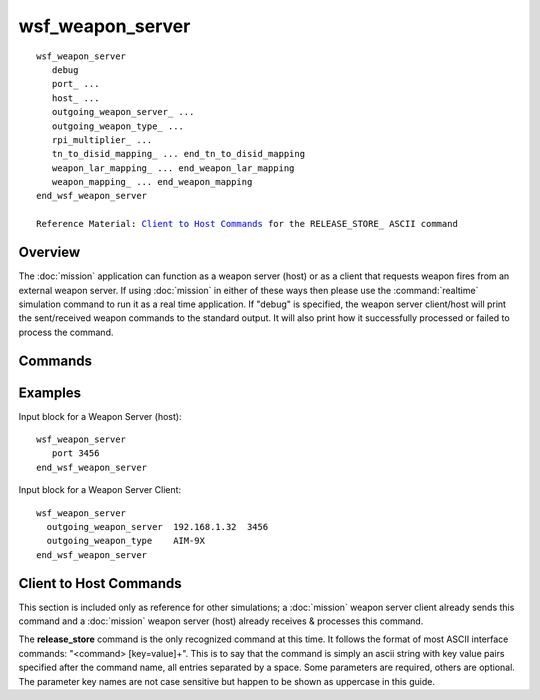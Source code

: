 .. ****************************************************************************
.. CUI//REL TO USA ONLY
..
.. The Advanced Framework for Simulation, Integration, and Modeling (AFSIM)
..
.. The use, dissemination or disclosure of data in this file is subject to
.. limitation or restriction. See accompanying README and LICENSE for details.
.. ****************************************************************************

wsf_weapon_server
-----------------

.. command:: wsf_weapon_server ... end_wsf_weapon_server
   :block:

.. parsed-literal::

   wsf_weapon_server
      debug
      port_ ...
      host_ ...
      outgoing_weapon_server_ ...
      outgoing_weapon_type_ ...
      rpi_multiplier_ ...
      tn_to_disid_mapping_ ... end_tn_to_disid_mapping
      weapon_lar_mapping_ ... end_weapon_lar_mapping
      weapon_mapping_ ... end_weapon_mapping
   end_wsf_weapon_server

   Reference Material: `Client to Host Commands`_ for the RELEASE_STORE_ ASCII command

Overview
========

The :doc:`mission` application can function as a weapon server (host) or as a client that requests weapon fires from an
external weapon server.  If using :doc:`mission` in either of these ways then please use the
:command:`realtime` simulation command to run it as a real time application.  If "debug"
is specified, the weapon server client/host will print the sent/received weapon commands to the standard output.  It
will also print how it successfully processed or failed to process the command.

Commands
========

.. command:: port <port>

   This is the only command required to set up the weapon server as a host that listens for "RELEASE_STORE" commands,
   fires, and manages weapon fly-outs.  The weapon server will listen for connections on the given port, and a
   theoretically infinite number of clients can connect and request weapon fires.  It is important to note that the weapon
   server will only be able to handle requests for weapon types that it knows about, so any weapon types referenced in the
   received RELEASE_STORE commands should already be defined in the WSF input files that :doc:`mission` loads.

.. command:: host <host-name>

   TBD

.. command:: outgoing_weapon_server <host> <port>

   If this command is used then :doc:`mission` will act as regular, but will send off "RELEASE_STORE" commands to an external weapon
   server specified by the given host and port.  It will only send off such fire requests for weapon types that are
   specified with the "outgoing_weapon_type" command.  See below.

.. command:: outgoing_weapon_type <weapon type>

   This command is only relevant for :doc:`mission` acting as a weapon server client; it instructs :doc:`mission` on which weapon types should
   be hosted externally by another weapon server.

.. command:: rpi_multiplier <rpi-multiplier-value>

   TBD

.. command:: tn_to_disid_mapping ... end_tn_to_disid_mapping
   :block:

   .. parsed-literal::
    tn_to_disid_mapping_
       tn_to_disid_ ...
    end_tn_to_disid_mapping

   .. command:: tn_to_disid <track_number> <disid>

      The 'tn_to_disid_mapping' block allows an external platform acting as a weapon controller (linker)
      to be set as a weapon's commander upon launch.  Track numbers for external platforms do not get stored internally.
      This approach allows the user to map a track number (decimal value) to a DisEntityId of an external platform using
      the keyword 'tn_to_disid'.

.. block:: wsf_weapon_server
.. command:: weapon_lar_mapping ... end_weapon_lar_mapping
   :block:

   .. parsed-literal::
    weapon_lar_mapping_
       enum_to_type_ ...
    end_weapon_lar_mapping

   The 'enum_to_type' block allows the external application to map a user defined weapon enumeration
   (integer) to a WSF weapon system type name. When a request for LAR data is made via a DisSetData PDU
   data is received, the weapon enumeration field is mapped to a weapon.  If the WSF weapon has valid
   launch computer, data is retrieved and sent back in a DisData PDU.

   .. command:: enum_to_type  <their-weapon-enum> <our-weapon-name>

      TBD

   DisSetData Lar Format::

     Fixed Data Record Length    = 0
     Variable Data Record Length = 5
     Data Id:   1000
     Data Size: 192 - bits
     Data:      ownshipLLA[3];
     Data Id:   2
     Data Size: 192 - bits
     Data:      ownshipVelWCS[3];
     Data Id:   3
     Data Size: 192 - bits
     Data:      targetLLA[3];
     Data Id:   4
     Data Size: 192 - bits
     Data:      targetVelWCS[3];
     Data Id:   5
     Data Size: 32 - bits
     Data:      weapon enumeration

   DisData Lar Format::

     Fixed Data Record Length    = 0
     Variable Data Record Length = 10
     Data Id:   0
     Data Size: 16-bits
     Data:      11
     Data Id:   1100
     Data Size: 64-bits
     Data:      rmax
     Data Id:   1101
     Data Size: 64-bits
     Data:      rmaxTOF
     Data Id:   1102
     Data Size: 64-bits
     Data:      rpi
     Data Id:   1103
     Data Size: 64-bits
     Data:      rpiTOF
     Data Id:   1104
     Data Size: 64-bits
     Data:      rNe
     Data Id:   1105
     Data Size: 64-bits
     Data:      rNeTOF
     Data Id:   1106
     Data Size: 64-bits
     Data:      rmin
     Data Id:   1107
     Data Size: 64-bits
     Data:      rminTOF
     Data Id:   1108
     Data Size: 32-bits
     Data:      DMC

.. block:: wsf_weapon_server
.. command:: weapon_mapping ... end_weapon_mapping
   :block:

   .. parsed-literal::

      weapon_mapping_
         weapon_name_mapping_ ...
         platform_ ... end_platform
      end_weapon_mapping

   .. command:: weapon_name_mapping  <their-weapon-enum> <our-weapon-name>

      The 'weapon_name_mapping' block allows the external application to map a user defined weapon name to
      WSF weapon system type name, eliminating the need to be aware of AFSIM types or to easily switch
      weapon types with no affect on the user's simulation.

   .. command:: platform ... end_platform
      :block:

      .. parsed-literal::
       platform_
          disid_ ...
          name_ ...
          station_mapping_ ...
       end_platform

      .. command:: disid  <platform-disid>

         TBD

      .. command:: name  <platform-name>

        TBD

      .. command:: station_mapping  <their-station-name> <our-weapon-name>

         TBD

.. block:: wsf_weapon_server

Examples
========

Input block for a Weapon Server (host)::

  wsf_weapon_server
     port 3456
  end_wsf_weapon_server

Input block for a Weapon Server Client::

  wsf_weapon_server
    outgoing_weapon_server  192.168.1.32  3456
    outgoing_weapon_type    AIM-9X
  end_wsf_weapon_server

Client to Host Commands
=======================

This section is included only as reference for other simulations; a :doc:`mission` weapon server client already sends this
command and a :doc:`mission` weapon server (host) already receives & processes this command.

The **release_store** command is the only recognized command at this time.  It follows the format of most ASCII interface
commands: "<command> [key=value]+".  This is to say that the command is simply an ascii string with key value pairs
specified after the command name, all entries separated by a space.  Some parameters are required, others are optional.
The parameter key names are not case sensitive but happen to be shown as uppercase in this guide.

.. block:: wsf_weapon_server
.. command:: release_store ...
   :block:

   .. parsed-literal::
    release_store
       [disid_ ... | nameid_ ...]
       [target_disid_ ... | target_nameid ... | lat ... lon ... alt ...]
       wpn_type_ ...
       lch_type_ ...
       ctrl_track_num
       wpn_tail_number_ ...
       usetailnuminpdus_ ...

   The only required parameters are at least one entry from each of the first three parameter sets: shooter (e.g., disid_), weapon type (wpn_type_), target (e.g., target_disid_).  If the weapon is to have a working J11 interface, then the
   ctrl_track_num_ and wpn_tail_number_ parameters are required, as they specify the J11 track numbers of the two interfacing J11 platforms.


   .. command:: disid <dis-entity-id>
   .. command:: nameid <platform name>

      [Required] (one of these parameters are required in the command string).  They specify the identity of the shooter: the
      dis entity id or the WSF platform name.  If both are sent, the last to be specified in the command will be used.

   .. command:: target_disid <dis-entity-id>
   .. command:: target_nameid <platform name>
   .. command:: lat <latitude>
   .. command:: lon <longitude>
   .. command:: alt <altitude> [Optional] **Default:** 0

      [Optional] Required (one of these parameters are required in the command string). These parameters specify the identity of the
      target: the dis entity id, the WSF platform name, or its geodetic location.  lat_ & lon_ must be given together if at
      all.  It is acceptable to send more than one of these parameters, the weapon server will search for the target in this
      order: dis id, name, then location.

   .. command:: wpn_type <weapon-name>

      [Required] It specifies the name of the WSF weapon type.

   .. command:: lch_type [0 | 1]

      [Optional]  Specifies the domain of the target. 0 = air, 1 = ground.  This parameter is not useful or relevant at this
      time.

   .. command:: ctrl_track_num <controller-j11-track-number>

      [Optional]  Only required if the weapon is to have a working J11 interface.  Specifies the J11 controller (shooter)
      track number.

   .. command:: wpn_tail_number <weapon-j11-track number>

      [Optional]  Only required if the weapon is to have a working J11 interface.  Specifies the J11 weapon track number.

   .. command:: usetailnuminpdus [0 | 1]

      [Optional]  Default is zero.  Specifies that the weapon j11 track number should be used (if possible) as the dis entity
      id as well.  Even if this parameter is set to 1, the weapon server will still only give a best effort to accommodate,
      as other clients could already have weapons with the given dis entity id.

   Example commands::

    release_store disid=1:1:43 wpn_type=aim-9x target_disid=1:1:56
    release_store nameid=blue_striker wpn_type=aim-120 target_disid=1:1:56
    release_store disid=1:1:43 wpn_type=aim-9x target_nameid=red_flanker
    release_store disid=1:1:43 wpn_type=aim-9x target_disid=1:1:56 lat=38.63 lon=-90.2 lch_type=1 ctrl_track_num=13 wpn_tail_number=27 usetailnuminpdus=0